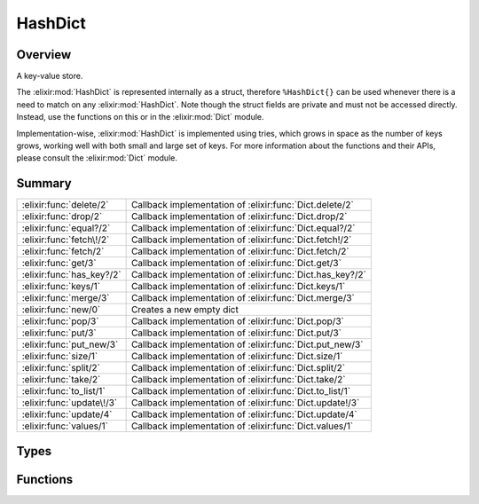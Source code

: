 HashDict
==============================================================

.. elixir:module:: HashDict

   :mtype: 

Overview
--------

A key-value store.

The :elixir:mod:`HashDict` is represented internally as a struct, therefore
``%HashDict{}`` can be used whenever there is a need to match on any
:elixir:mod:`HashDict`. Note though the struct fields are private and must not be
accessed directly. Instead, use the functions on this or in the :elixir:mod:`Dict`
module.

Implementation-wise, :elixir:mod:`HashDict` is implemented using tries, which
grows in space as the number of keys grows, working well with both small
and large set of keys. For more information about the functions and
their APIs, please consult the :elixir:mod:`Dict` module.





Summary
-------

========================= =
:elixir:func:`delete/2`   Callback implementation of :elixir:func:`Dict.delete/2` 

:elixir:func:`drop/2`     Callback implementation of :elixir:func:`Dict.drop/2` 

:elixir:func:`equal?/2`   Callback implementation of :elixir:func:`Dict.equal?/2` 

:elixir:func:`fetch\!/2`  Callback implementation of :elixir:func:`Dict.fetch!/2` 

:elixir:func:`fetch/2`    Callback implementation of :elixir:func:`Dict.fetch/2` 

:elixir:func:`get/3`      Callback implementation of :elixir:func:`Dict.get/3` 

:elixir:func:`has_key?/2` Callback implementation of :elixir:func:`Dict.has_key?/2` 

:elixir:func:`keys/1`     Callback implementation of :elixir:func:`Dict.keys/1` 

:elixir:func:`merge/3`    Callback implementation of :elixir:func:`Dict.merge/3` 

:elixir:func:`new/0`      Creates a new empty dict 

:elixir:func:`pop/3`      Callback implementation of :elixir:func:`Dict.pop/3` 

:elixir:func:`put/3`      Callback implementation of :elixir:func:`Dict.put/3` 

:elixir:func:`put_new/3`  Callback implementation of :elixir:func:`Dict.put_new/3` 

:elixir:func:`size/1`     Callback implementation of :elixir:func:`Dict.size/1` 

:elixir:func:`split/2`    Callback implementation of :elixir:func:`Dict.split/2` 

:elixir:func:`take/2`     Callback implementation of :elixir:func:`Dict.take/2` 

:elixir:func:`to_list/1`  Callback implementation of :elixir:func:`Dict.to_list/1` 

:elixir:func:`update\!/3` Callback implementation of :elixir:func:`Dict.update!/3` 

:elixir:func:`update/4`   Callback implementation of :elixir:func:`Dict.update/4` 

:elixir:func:`values/1`   Callback implementation of :elixir:func:`Dict.values/1` 
========================= =



Types
-----

.. elixir:type:: HashDict.t/0

   :elixir:type:`t/0`
   





Functions
---------

.. elixir:function:: HashDict.delete/2
   :sig: delete(dict, key)


   
   Callback implementation of :elixir:func:`Dict.delete/2`.
   
   

.. elixir:function:: HashDict.drop/2
   :sig: drop(dict, keys)


   
   Callback implementation of :elixir:func:`Dict.drop/2`.
   
   

.. elixir:function:: HashDict.equal?/2
   :sig: equal?(dict1, dict2)


   
   Callback implementation of :elixir:func:`Dict.equal?/2`.
   
   

.. elixir:function:: HashDict.fetch/2
   :sig: fetch(hashdict, key)


   
   Callback implementation of :elixir:func:`Dict.fetch/2`.
   
   

.. elixir:function:: HashDict.fetch!/2
   :sig: fetch!(dict, key)


   
   Callback implementation of :elixir:func:`Dict.fetch!/2`.
   
   

.. elixir:function:: HashDict.get/3
   :sig: get(dict, key, default \\ nil)


   
   Callback implementation of :elixir:func:`Dict.get/3`.
   
   

.. elixir:function:: HashDict.has_key?/2
   :sig: has_key?(dict, key)


   
   Callback implementation of :elixir:func:`Dict.has_key?/2`.
   
   

.. elixir:function:: HashDict.keys/1
   :sig: keys(dict)


   
   Callback implementation of :elixir:func:`Dict.keys/1`.
   
   

.. elixir:function:: HashDict.merge/3
   :sig: merge(dict1, dict2, fun \\ fn _k, _v1, v2 -> v2 end)


   
   Callback implementation of :elixir:func:`Dict.merge/3`.
   
   

.. elixir:function:: HashDict.new/0
   :sig: new()


   Specs:
   
 
   * new :: :elixir:type:`Dict.t/0`
 

   
   Creates a new empty dict.
   
   

.. elixir:function:: HashDict.pop/3
   :sig: pop(dict, key, default \\ nil)


   
   Callback implementation of :elixir:func:`Dict.pop/3`.
   
   

.. elixir:function:: HashDict.put/3
   :sig: put(hashdict, key, value)


   
   Callback implementation of :elixir:func:`Dict.put/3`.
   
   

.. elixir:function:: HashDict.put_new/3
   :sig: put_new(dict, key, value)


   
   Callback implementation of :elixir:func:`Dict.put_new/3`.
   
   

.. elixir:function:: HashDict.size/1
   :sig: size(hashdict)


   
   Callback implementation of :elixir:func:`Dict.size/1`.
   
   

.. elixir:function:: HashDict.split/2
   :sig: split(dict, keys)


   
   Callback implementation of :elixir:func:`Dict.split/2`.
   
   

.. elixir:function:: HashDict.take/2
   :sig: take(dict, keys)


   
   Callback implementation of :elixir:func:`Dict.take/2`.
   
   

.. elixir:function:: HashDict.to_list/1
   :sig: to_list(dict)


   
   Callback implementation of :elixir:func:`Dict.to_list/1`.
   
   

.. elixir:function:: HashDict.update/4
   :sig: update(dict, key, initial, fun)


   
   Callback implementation of :elixir:func:`Dict.update/4`.
   
   

.. elixir:function:: HashDict.update!/3
   :sig: update!(dict, key, fun)


   
   Callback implementation of :elixir:func:`Dict.update!/3`.
   
   

.. elixir:function:: HashDict.values/1
   :sig: values(dict)


   
   Callback implementation of :elixir:func:`Dict.values/1`.
   
   







